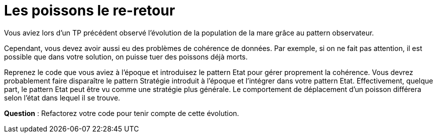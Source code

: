 = Les poissons le re-retour



Vous aviez lors d'un TP précédent observé l'évolution de la population de la mare grâce au pattern observateur.

Cependant, vous devez avoir aussi eu des problèmes de cohérence de données. Par exemple,
si on ne fait pas attention, il est possible que dans votre solution, on puisse tuer des poissons déjà morts.

Reprenez le code que vous aviez à l'époque et introduisez le pattern Etat pour gérer proprement la cohérence.
Vous devrez probablement faire disparaître le pattern Stratégie introduit à l'époque et
l'intégrer dans votre pattern Etat. Effectivement, quelque part, le pattern Etat peut être vu comme une stratégie plus générale.
Le comportement de déplacement d'un poisson différera selon l'état dans lequel il se trouve.


*Question* : Refactorez votre code pour tenir compte de cette évolution.
